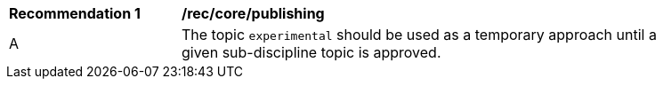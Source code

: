 [[rec_core_publishing]]
[width="90%",cols="2,6a"]
|===
^|*Recommendation {counter:rec-id}* |*/rec/core/publishing*
^|A |The topic ``experimental`` should be used as a temporary approach until a given sub-discipline topic is approved.
|===
